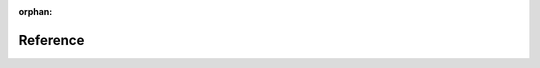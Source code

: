 :orphan:

.. raw:: html

        <link rel="stylesheet" href="https://cdn.rawgit.com/konpa/devicon/df6431e323547add1b4cf45992913f15286456d3/devicon.min.css">
        <link rel="stylesheet" href="https://use.fontawesome.com/releases/v5.2.0/css/all.css" integrity="sha384-hWVjflwFxL6sNzntih27bfxkr27PmbbK/iSvJ+a4+0owXq79v+lsFkW54bOGbiDQ" crossorigin="anonymous">

        <div class="jumbotron text-center gap">
                <h1>Reference Documentation</h1>
                <div class="col-md-8 center-block">
                        <p>From SDKs in your favorite languages to extensions that make blockchain development easier.</p>
                </div>
        </div>

        <div id="reference-page">
                <section class="gap">
                        <div class="container">
                                <div class="row">
                                        <div class="col-md-8 subtitle-container text-center gap center-block">
                                                <h2>Clients & Apps</h2>
                                                <p>Apps to interact with the AEN blockchain.</p>
                                        </div>
                                </div>
                                <div class="row">
                                        <div class="card-container col-md-8 center-block">

                                                <div class="col-xs-6 col-sm-3">
                                                       <a href="cli/overview.html">
                                                        <div class="card font-icon">
                                                            <i class="fas fa-terminal colored blue"></i>
                                                            <h4>Client</h4>
                                                        </div></a>
                                                </div>

                                                <div class="col-xs-6 col-sm-3">
                                                        <a href="prototyping-tool/overview.html">
                                                        <div class="card font-icon">
                                                            <i class="fas fa-bezier-curve colored blue"></i>
                                                            <h4>Prototyping</h4>
                                                        </div></a>
                                                </div>

                                        </div>
                                </div>
                        </div>
                </section>

                <section class="inner-gap bg-gray">
                        <div class="container">
                                <div class="row">
                                        <div class="col-md-8 subtitle-container text-center gap center-block">
                                             <h2>AEN-SDK</h2>
                                              <p>The <a href="sdk/overview.html"><b>AEN Software Development Kit</b></a> is the primary software development tool to create AEN components, such as additional tools, libraries or applications.</p>
                                        </div>
                                </div>
                                <div class="row">
                                        <div class="card-container col-md-8 center-block">

                                                <div class="col-xs-6 col-sm-3">
                                                        <a href="https://AENtech.github.io/AEN-sdk-typescript-javascript/">
                                                        <div class="card font-icon">
                                                            <i class="devicon-typescript-plain colored"></i>
                                                            <h4>Typescript</h4>
                                                        </div></a>
                                                </div>

                                                <div class="col-xs-6 col-sm-3">
                                                       <a href="https://AENtech.github.io/AEN-sdk-typescript-javascript/">
                                                        <div class="card font-icon">
                                                            <i class="devicon-javascript-plain colored"></i>
                                                            <h4>Javascript</h4>
                                                        </div></a>
                                                </div>

                                                <div class="col-xs-6 col-sm-3">
                                                        <a href="https://AENtech.github.io/AEN-sdk-java/">
                                                        <div class="card font-icon">
                                                          <i class="devicon-java-plain colored"></i>
                                                            <h4>Java</h4>
                                                        </div></a>
                                                </div>

                                                <div class="col-xs-6 col-sm-3">
                                                        <a href="https://github.com/AENtech/AEN-sdk-csharp">
                                                        <div class="card font-icon">
                                                            <i class="devicon-csharp-plain colored"></i>
                                                            <h4>C#</h4>
                                                        </div></a>
                                                </div>

                                                <div class="col-xs-6 col-sm-3">
                                                        <a href="https://github.com/proximax-storage/AEN-sdk-go/">
                                                        <div class="card font-icon">
                                                            <i class="devicon-go-plain colored"></i>
                                                            <h4>Go</h4>
                                                        </div></a>
                                                </div>

                                                <div class="col-xs-6 col-sm-3">
                                                        <a href="https://github.com/proximax-storage/AEN-sdk-swift/">
                                                        <div class="card font-icon">
                                                            <i class="devicon-swift-plain colored"></i>
                                                            <h4>Swift</h4>
                                                        </div></a>
                                                </div>

                                                <div class="col-xs-6 col-sm-3">
                                                        <a href="/sdk/languages.html">
                                                        <div class="card font-icon">
                                                            <i class="devicon-php-plain"></i>
                                                            <h4>PHP</h4>
                                                        </div></a>
                                                </div>

                                                <div class="col-xs-6 col-sm-3">
                                                        <a href="/sdk/languages.html">
                                                        <div class="card font-icon">
                                                            <i class="devicon-cplusplus-plain"></i>
                                                            <h4>C++</h4>
                                                        </div></a>
                                                </div>
                                                <div class="col-xs-6 col-sm-3">
                                                        <a href="/sdk/languages.html">
                                                        <div class="card font-icon">
                                                            <i class="devicon-python-plain"></i>
                                                            <h4>Python</h4>
                                                        </div></a>
                                                </div>


                                                <div class="col-xs-6 col-sm-3">
                                                        <a href="/sdk/languages.html">
                                                        <div class="card font-icon">
                                                            <i class="devicon-ruby-plain"></i>
                                                            <h4>Ruby</h4>
                                                        </div></a>
                                                </div>
                                        </div>
                                </div>
                        </div>
                </section>


                <section class="inner-gap">
                            <div class="container">
                                <div class="row">
                                        <div class="col-md-8 subtitle-container text-center gap center-block">
                                                <h2>Extensions</h2>
                                                <p>Collection of <a href="/sdk/libraries.html"><b>libraries</b></a> and tools to accelerate blockchain development.</p>
                                        </div>
                                </div>
                                <div class="row">
                                        <div class="card-container col-md-8 center-block">

                                                <div class="col-xs-6 col-sm-3">
                                                        <a href="https://github.com/tech-bureau/catapult-service-bootstrap">
                                                        <div class="card font-icon">
                                                              <i class="devicon-docker-plain colored"></i>
                                                            <h4>Catapult Service</h4>
                                                        </div></a>
                                                </div>

                                                <div class="col-xs-6 col-sm-3">
                                                       <a href="https://github.com/AENtech/AEN-camel">
                                                        <div class="card font-icon">
                                                            <i class="fas fa-sync colored blue"></i>
                                                            <h4>AEN Camel</h4>
                                                        </div></a>
                                                </div>

                                                <div class="col-xs-6 col-sm-3">
                                                        <a href="https://apostille.io/">
                                                        <div class="card font-icon"><i>

.. image:: resources/images/logo-apostille.png
        :align: center
        :height: 40px

.. raw:: html

                                                        </i>
                                                        <h4>Apostille</h4>
                                                         </div></a>
                                                </div>


                                                <div class="col-xs-6 col-sm-3">
                                                        <a href="https://github.com/aleixmorgadas/AEN-nonfungible-asset">
                                                        <div class="card font-icon">
                                                              <i class="fas fa-box colored blue"></i>
                                                            <h4>Non-fungible asset</h4>
                                                        </div></a>
                                                </div>

                                        </div>
                                </div>
                        </div>
                </section>

                <section class="bg-gray inner-gap subtitle-container">
                        <div class="container">
                                <div class="row">
                                        <div class="col-md-8 text-center gap center-block">
                                             <h2>Catapult REST API</h2>
                                              <p><a href="/api/requests.html"><b>Catapult REST API</b></a> combines HTTP and WebSockets to perform read and write actions in the AEN blockchain.</p>
                                        </div>
                                </div>
                                <div class="row">
                                        <div class="card-container col-md-8 center-block">

                                                <div class="col-xs-6 col-sm-3">
                                                        <a href="/api/requests.html">
                                                        <div class="card font-icon">
                                                          <i class="fas fa-sliders-h colored green"></i>
                                                          <h4>Requests</h4>
                                                        </div></a>
                                                </div>

                                                <div class="col-xs-6 col-sm-3">
                                                        <a href="/api/tools.html">
                                                              <div class="card font-icon">
                                                                <i class="fas fa-toolbox colored green"></i>
                                                                  <h4>Tools</h4>
                                                              </div>
                                                      </a>
                                                </div>

                                                <div class="col-xs-6 col-sm-3">
                                                        <a href="/api/endpoints.html">
                                                                <div class="card font-icon">
                                                                  <i class="fas fa-exchange-alt colored green"></i>
                                                                  <h4>Endpoints</h4>
                                                                </div>
                                                        </a>
                                                </div>
                                                <div class="col-xs-6 col-sm-3">
                                                        <a href="/api/websockets.html">
                                                              <div class="card font-icon">
                                                                  <i class="fas fa-dot-circle colored green"></i>
                                                                  <h4>Websockets</h4>
                                                              </div>
                                                        </a>
                                                </div>
                                                <div class="col-xs-6 col-sm-3">
                                                        <a href="/api/status-errors.html">
                                                              <div class="card font-icon">
                                                                  <i class="fas fa-times colored green"></i>
                                                                  <h4>Status Errors</h4>
                                                              </div>
                                                        </a>
                                                </div>

                                        </div>
                                </div>
                        </div>
                </section>
        </div>

*********
Reference
*********




